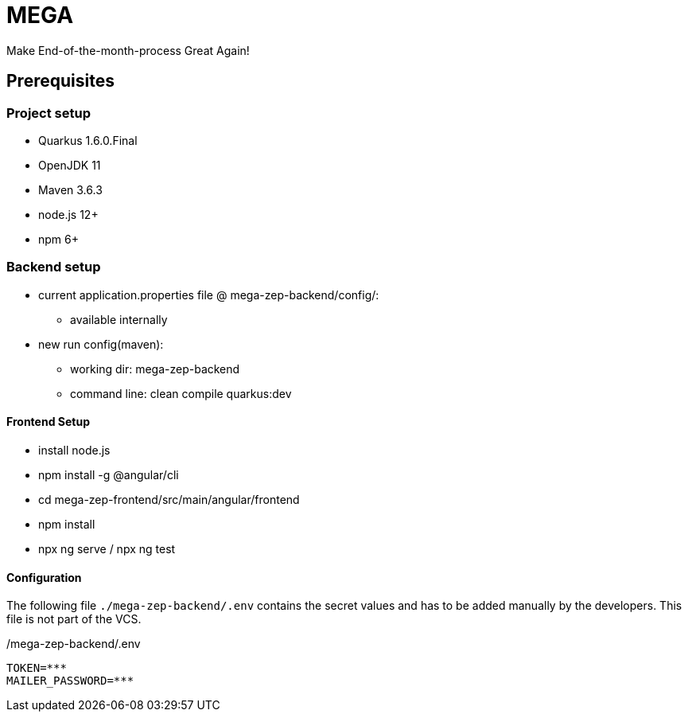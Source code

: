 = MEGA

Make End-of-the-month-process Great Again!

== Prerequisites

=== Project setup

- Quarkus 1.6.0.Final
- OpenJDK 11
- Maven 3.6.3
- node.js 12+
- npm 6+

=== Backend setup

- current application.properties file @ mega-zep-backend/config/:
    * available internally
- new run config(maven):
    * working dir: mega-zep-backend
    * command line: clean compile quarkus:dev

==== Frontend Setup

- install node.js
- npm install -g @angular/cli
- cd mega-zep-frontend/src/main/angular/frontend
- npm install
- npx ng serve / npx ng test

==== Configuration

The following file ``./mega-zep-backend/.env`` contains the secret values and has to be added manually by the developers.
This file is not part of the VCS.

./mega-zep-backend/.env
[source,properties]
----
TOKEN=***
MAILER_PASSWORD=***
----
